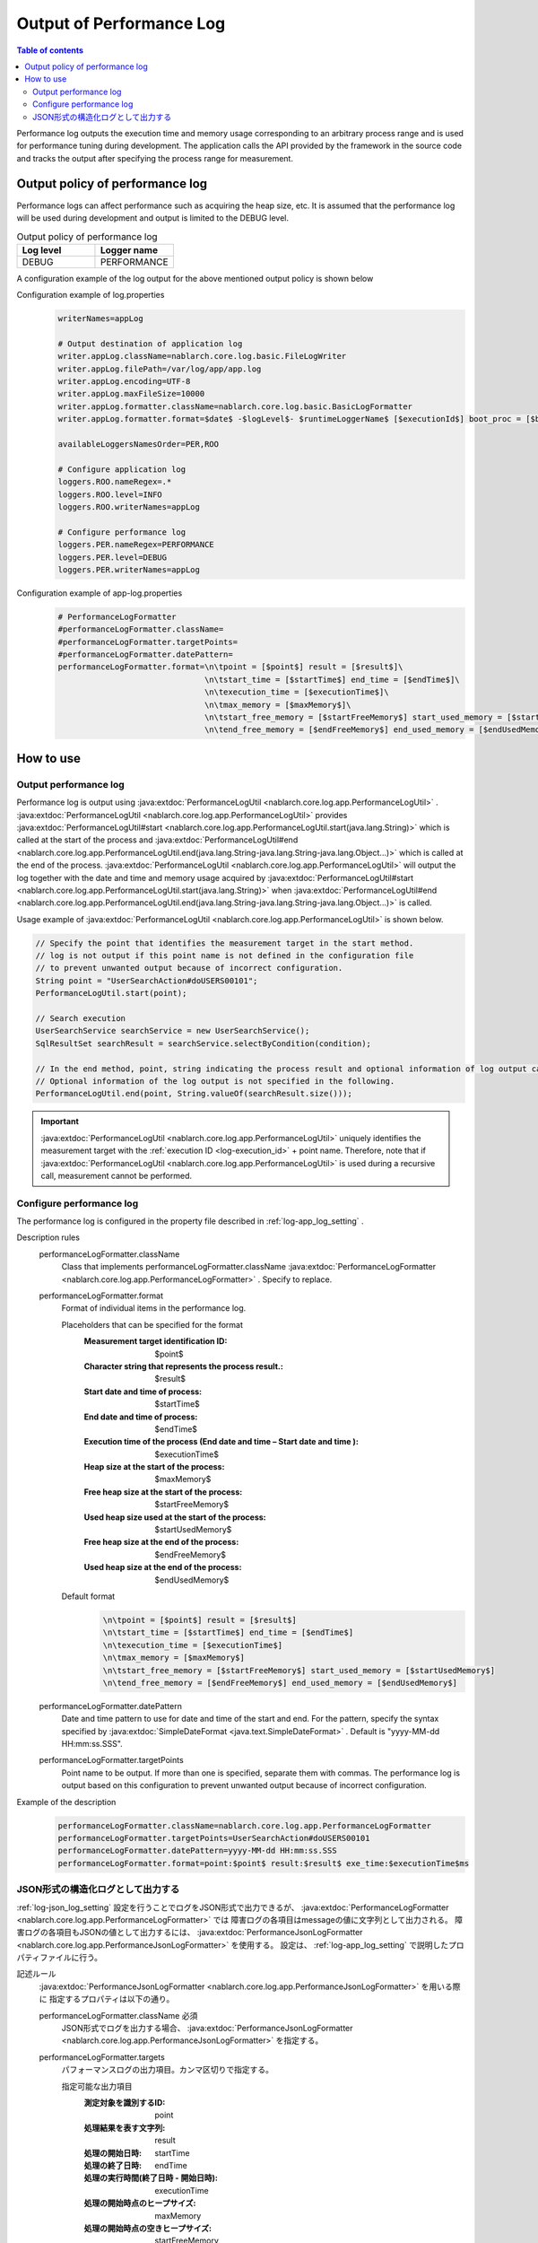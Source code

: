 .. _performance_log:

Output of Performance Log
==================================================

.. contents:: Table of contents
  :depth: 3
  :local:

Performance log outputs the execution time and memory usage corresponding to an arbitrary process range and is used for performance tuning during development. 
The application calls the API provided by the framework in the source code and tracks the output after specifying the process range for measurement.

Output policy of performance log
--------------------------------------------------
Performance logs can affect performance such as acquiring the heap size, etc. 
It is assumed that the performance log will be used during development and output is limited to the DEBUG level.

.. list-table:: Output policy of performance log
   :header-rows: 1
   :class: white-space-normal
   :widths: 15,15

   * - Log level
     - Logger name

   * - DEBUG
     - PERFORMANCE

A configuration example of the log output for the above mentioned output policy is shown below

Configuration example of log.properties
 .. code-block:: properties

  writerNames=appLog

  # Output destination of application log
  writer.appLog.className=nablarch.core.log.basic.FileLogWriter
  writer.appLog.filePath=/var/log/app/app.log
  writer.appLog.encoding=UTF-8
  writer.appLog.maxFileSize=10000
  writer.appLog.formatter.className=nablarch.core.log.basic.BasicLogFormatter
  writer.appLog.formatter.format=$date$ -$logLevel$- $runtimeLoggerName$ [$executionId$] boot_proc = [$bootProcess$] proc_sys = [$processingSystem$] req_id = [$requestId$] usr_id = [$userId$] $message$$information$$stackTrace$

  availableLoggersNamesOrder=PER,ROO

  # Configure application log
  loggers.ROO.nameRegex=.*
  loggers.ROO.level=INFO
  loggers.ROO.writerNames=appLog

  # Configure performance log
  loggers.PER.nameRegex=PERFORMANCE
  loggers.PER.level=DEBUG
  loggers.PER.writerNames=appLog

Configuration example of app-log.properties
 .. code-block:: properties

  # PerformanceLogFormatter
  #performanceLogFormatter.className=
  #performanceLogFormatter.targetPoints=
  #performanceLogFormatter.datePattern=
  performanceLogFormatter.format=\n\tpoint = [$point$] result = [$result$]\
                                 \n\tstart_time = [$startTime$] end_time = [$endTime$]\
                                 \n\texecution_time = [$executionTime$]\
                                 \n\tmax_memory = [$maxMemory$]\
                                 \n\tstart_free_memory = [$startFreeMemory$] start_used_memory = [$startUsedMemory$]\
                                 \n\tend_free_memory = [$endFreeMemory$] end_used_memory = [$endUsedMemory$]


How to use
--------------------------------------------------

.. _performance_log-logging:

Output performance log
~~~~~~~~~~~~~~~~~~~~~~~~~~~~~~~~~~~~~~~~~~~~~~~~~~
Performance log is output using  :java:extdoc:`PerformanceLogUtil <nablarch.core.log.app.PerformanceLogUtil>` . 
:java:extdoc:`PerformanceLogUtil <nablarch.core.log.app.PerformanceLogUtil>`  provides :java:extdoc:`PerformanceLogUtil#start <nablarch.core.log.app.PerformanceLogUtil.start(java.lang.String)>` which is called at the start of the process and  :java:extdoc:`PerformanceLogUtil#end <nablarch.core.log.app.PerformanceLogUtil.end(java.lang.String-java.lang.String-java.lang.Object...)>` which is called at the end of the process. 
:java:extdoc:`PerformanceLogUtil <nablarch.core.log.app.PerformanceLogUtil>`  will output the log together with the date and time and memory usage acquired by  :java:extdoc:`PerformanceLogUtil#start <nablarch.core.log.app.PerformanceLogUtil.start(java.lang.String)>` when :java:extdoc:`PerformanceLogUtil#end <nablarch.core.log.app.PerformanceLogUtil.end(java.lang.String-java.lang.String-java.lang.Object...)>` is called.

Usage example of :java:extdoc:`PerformanceLogUtil <nablarch.core.log.app.PerformanceLogUtil>`  is shown below.

.. code-block:: java

 // Specify the point that identifies the measurement target in the start method.
 // log is not output if this point name is not defined in the configuration file
 // to prevent unwanted output because of incorrect configuration.
 String point = "UserSearchAction#doUSERS00101";
 PerformanceLogUtil.start(point);

 // Search execution
 UserSearchService searchService = new UserSearchService();
 SqlResultSet searchResult = searchService.selectByCondition(condition);

 // In the end method, point, string indicating the process result and optional information of log output can be specified.
 // Optional information of the log output is not specified in the following.
 PerformanceLogUtil.end(point, String.valueOf(searchResult.size()));

.. important::
  :java:extdoc:`PerformanceLogUtil <nablarch.core.log.app.PerformanceLogUtil>` uniquely identifies the measurement target with the :ref:`execution ID <log-execution_id>`  + point name.
  Therefore, note that if  :java:extdoc:`PerformanceLogUtil <nablarch.core.log.app.PerformanceLogUtil>` is used during a recursive call, measurement cannot be performed.

.. _performance_log-setting:

Configure performance log
~~~~~~~~~~~~~~~~~~~~~~~~~~~~~~~~~~~~~~~~~~~~~~~~~~
The performance log is configured in the property file described in :ref:`log-app_log_setting` .

Description rules
 \

 performanceLogFormatter.className
  Class that implements performanceLogFormatter.className :java:extdoc:`PerformanceLogFormatter <nablarch.core.log.app.PerformanceLogFormatter>` . 
  Specify to replace.

 performanceLogFormatter.format
  Format of individual items in the performance log.

  Placeholders that can be specified for the format
   :Measurement target identification ID: $point$
   :Character string that represents the process result.: $result$
   :Start date and time of process: $startTime$
   :End date and time of process: $endTime$
   :Execution time of the process (End date and time – Start date and time ): $executionTime$
   :Heap size at the start of the process: $maxMemory$
   :Free heap size at the start of the process: $startFreeMemory$
   :Used heap size used at the start of the process: $startUsedMemory$
   :Free heap size at the end of the process: $endFreeMemory$
   :Used heap size at the end of the process: $endUsedMemory$

  Default format
   .. code-block:: bash

    \n\tpoint = [$point$] result = [$result$]
    \n\tstart_time = [$startTime$] end_time = [$endTime$]
    \n\texecution_time = [$executionTime$]
    \n\tmax_memory = [$maxMemory$]
    \n\tstart_free_memory = [$startFreeMemory$] start_used_memory = [$startUsedMemory$]
    \n\tend_free_memory = [$endFreeMemory$] end_used_memory = [$endUsedMemory$]

 performanceLogFormatter.datePattern
  Date and time pattern to use for date and time of the start and end.
  For the pattern, specify the syntax specified by  :java:extdoc:`SimpleDateFormat <java.text.SimpleDateFormat>` . 
  Default is "yyyy-MM-dd HH:mm:ss.SSS".

 performanceLogFormatter.targetPoints
  Point name to be output.
  If more than one is specified, separate them with commas.
  The performance log is output based on this configuration to prevent unwanted output because of incorrect configuration.

Example of the description
 .. code-block:: properties

  performanceLogFormatter.className=nablarch.core.log.app.PerformanceLogFormatter
  performanceLogFormatter.targetPoints=UserSearchAction#doUSERS00101
  performanceLogFormatter.datePattern=yyyy-MM-dd HH:mm:ss.SSS
  performanceLogFormatter.format=point:$point$ result:$result$ exe_time:$executionTime$ms

.. _performance_log-json_setting:

JSON形式の構造化ログとして出力する
~~~~~~~~~~~~~~~~~~~~~~~~~~~~~~~~~~~~~~~~~~~~~~~~~~
:ref:`log-json_log_setting` 設定を行うことでログをJSON形式で出力できるが、
:java:extdoc:`PerformanceLogFormatter <nablarch.core.log.app.PerformanceLogFormatter>` では
障害ログの各項目はmessageの値に文字列として出力される。
障害ログの各項目もJSONの値として出力するには、
:java:extdoc:`PerformanceJsonLogFormatter <nablarch.core.log.app.PerformanceJsonLogFormatter>` を使用する。
設定は、 :ref:`log-app_log_setting` で説明したプロパティファイルに行う。

記述ルール
 :java:extdoc:`PerformanceJsonLogFormatter <nablarch.core.log.app.PerformanceJsonLogFormatter>` を用いる際に
 指定するプロパティは以下の通り。
 
 performanceLogFormatter.className ``必須``
  JSON形式でログを出力する場合、
  :java:extdoc:`PerformanceJsonLogFormatter <nablarch.core.log.app.PerformanceJsonLogFormatter>` を指定する。

 performanceLogFormatter.targets
  パフォーマンスログの出力項目。カンマ区切りで指定する。

  指定可能な出力項目
   :測定対象を識別するID: point
   :処理結果を表す文字列: result
   :処理の開始日時: startTime
   :処理の終了日時: endTime
   :処理の実行時間(終了日時 - 開始日時): executionTime
   :処理の開始時点のヒープサイズ: maxMemory
   :処理の開始時点の空きヒープサイズ: startFreeMemory
   :処理の開始時点の使用ヒープサイズ: startUsedMemory
   :処理の終了時点の空きヒープサイズ: endFreeMemory
   :処理の終了時点の使用ヒープサイズ: endUsedMemory

  デフォルトは全ての出力項目が対象となる。

 performanceLogFormatter.datePattern
  開始日時と終了日時に使用する日時パターン。
  パターンには、 :java:extdoc:`SimpleDateFormat <java.text.SimpleDateFormat>` が規程している構文を指定する。
  デフォルトは”yyyy-MM-dd HH:mm:ss.SSS”。

 performanceLogFormatter.targetPoints
  出力対象とするポイント名。
  複数指定する場合はカンマ区切り。
  パフォーマンスログは、誤設定による無駄な出力を防ぐため、この設定に基づき出力する。

 performanceLogFormatter.structuredMessagePrefix
  フォーマット後のメッセージ文字列が JSON 形式に整形されていることを識別できるようにするために、メッセージの先頭に付与するマーカー文字列。
  メッセージの先頭にこのマーカーがある場合、 :java:extdoc:`JsonLogFormatter <nablarch.core.log.basic.JsonLogFormatter>` はメッセージを JSON データとして処理する。
  デフォルトは ``"$JSON$"`` となる。

記述例
 .. code-block:: properties

  performanceLogFormatter.className=nablarch.core.log.app.PerformanceJsonLogFormatter
  performanceLogFormatter.structuredMessagePrefix=$JSON$
  performanceLogFormatter.targetPoints=UserSearchAction#doUSERS00101
  performanceLogFormatter.datePattern=yyyy-MM-dd'T'HH:mm:ss.SSS'Z'
  performanceLogFormatter.targets=point,result,executionTime
